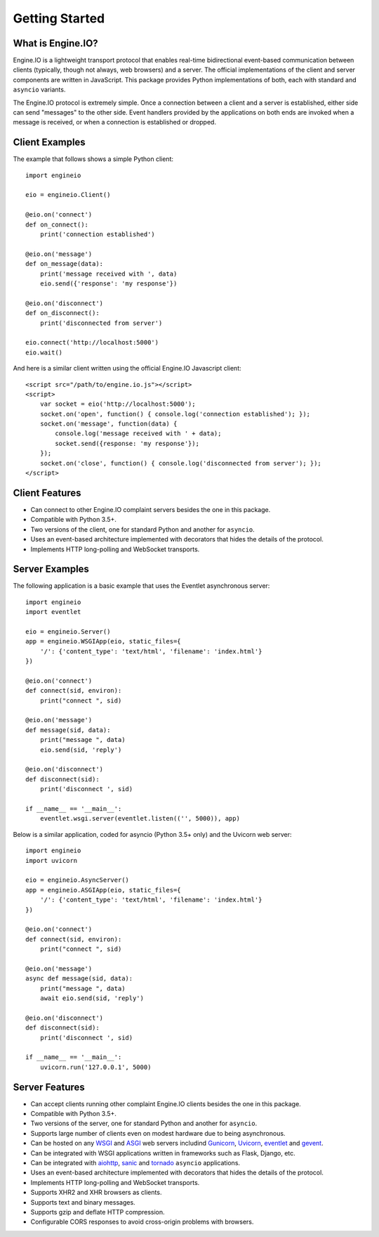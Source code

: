 .. engineio documentation master file, created by
   sphinx-quickstart on Sat Jun 13 23:41:23 2015.
   You can adapt this file completely to your liking, but it should at least
   contain the root `toctree` directive.

Getting Started
===============

What is Engine.IO?
------------------

Engine.IO is a lightweight transport protocol that enables real-time
bidirectional event-based communication between clients (typically, though
not always, web browsers) and a server. The official implementations of the
client and server components are written in JavaScript. This package provides
Python implementations of both, each with standard and ``asyncio`` variants.

The Engine.IO protocol is extremely simple. Once a connection between a client
and a server is established, either side can send "messages" to the other
side. Event handlers provided by the applications on both ends are invoked
when a message is received, or when a connection is established or dropped.

Client Examples
---------------

The example that follows shows a simple Python client::

    import engineio

    eio = engineio.Client()

    @eio.on('connect')
    def on_connect():
        print('connection established')

    @eio.on('message')
    def on_message(data):
        print('message received with ', data)
        eio.send({'response': 'my response'})
    
    @eio.on('disconnect')
    def on_disconnect():
        print('disconnected from server')
    
    eio.connect('http://localhost:5000')
    eio.wait()

And here is a similar client written using the official Engine.IO Javascript
client::

    <script src="/path/to/engine.io.js"></script>
    <script>
        var socket = eio('http://localhost:5000');
        socket.on('open', function() { console.log('connection established'); });
        socket.on('message', function(data) {
            console.log('message received with ' + data);
            socket.send({response: 'my response'});
        });
        socket.on('close', function() { console.log('disconnected from server'); });
    </script>

Client Features
---------------

- Can connect to other Engine.IO complaint servers besides the one in this package.
- Compatible with Python 3.5+.
- Two versions of the client, one for standard Python and another for ``asyncio``.
- Uses an event-based architecture implemented with decorators that hides the
  details of the protocol.
- Implements HTTP long-polling and WebSocket transports.

Server Examples
---------------

The following application is a basic example that uses the Eventlet
asynchronous server::

    import engineio
    import eventlet

    eio = engineio.Server()
    app = engineio.WSGIApp(eio, static_files={
        '/': {'content_type': 'text/html', 'filename': 'index.html'}
    })

    @eio.on('connect')
    def connect(sid, environ):
        print("connect ", sid)

    @eio.on('message')
    def message(sid, data):
        print("message ", data)
        eio.send(sid, 'reply')

    @eio.on('disconnect')
    def disconnect(sid):
        print('disconnect ', sid)

    if __name__ == '__main__':
        eventlet.wsgi.server(eventlet.listen(('', 5000)), app)

Below is a similar application, coded for asyncio (Python 3.5+ only) and the
Uvicorn web server::

    import engineio
    import uvicorn

    eio = engineio.AsyncServer()
    app = engineio.ASGIApp(eio, static_files={
        '/': {'content_type': 'text/html', 'filename': 'index.html'}
    })

    @eio.on('connect')
    def connect(sid, environ):
        print("connect ", sid)

    @eio.on('message')
    async def message(sid, data):
        print("message ", data)
        await eio.send(sid, 'reply')

    @eio.on('disconnect')
    def disconnect(sid):
        print('disconnect ', sid)

    if __name__ == '__main__':
        uvicorn.run('127.0.0.1', 5000)

Server Features
---------------

- Can accept clients running other complaint Engine.IO clients besides the one in this
  package.
- Compatible with Python 3.5+.
- Two versions of the server, one for standard Python and another for ``asyncio``.
- Supports large number of clients even on modest hardware due to being
  asynchronous.
- Can be hosted on any `WSGI <https://wsgi.readthedocs.io/en/latest/index.html>`_ and
  `ASGI <https://asgi.readthedocs.io/en/latest/>`_ web servers includind
  `Gunicorn <https://gunicorn.org/>`_, `Uvicorn <https://github.com/encode/uvicorn>`_,
  `eventlet <http://eventlet.net/>`_ and `gevent <http://gevent.org>`_.
- Can be integrated with WSGI applications written in frameworks such as Flask, Django,
  etc.
- Can be integrated with `aiohttp <http://aiohttp.readthedocs.io/>`_,
  `sanic <http://sanic.readthedocs.io/>`_ and `tornado <http://www.tornadoweb.org/>`_
  ``asyncio`` applications.
- Uses an event-based architecture implemented with decorators that hides the
  details of the protocol.
- Implements HTTP long-polling and WebSocket transports.
- Supports XHR2 and XHR browsers as clients.
- Supports text and binary messages.
- Supports gzip and deflate HTTP compression.
- Configurable CORS responses to avoid cross-origin problems with browsers.
